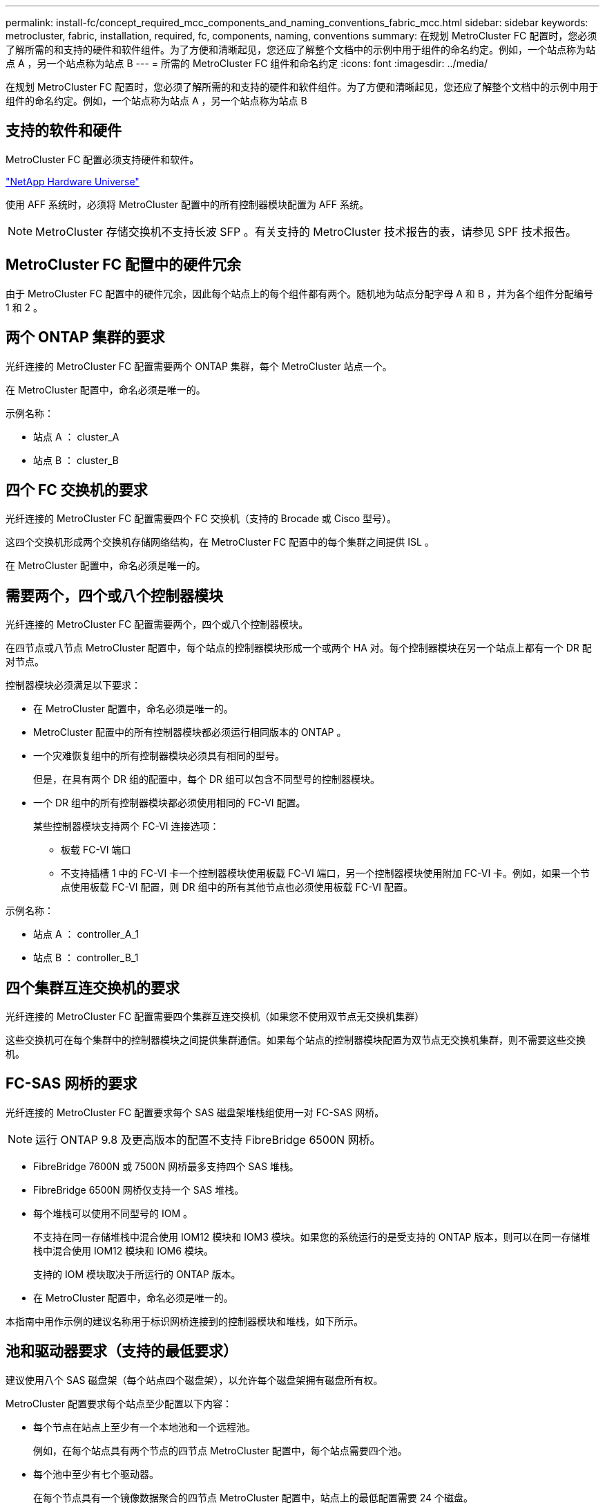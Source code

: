 ---
permalink: install-fc/concept_required_mcc_components_and_naming_conventions_fabric_mcc.html 
sidebar: sidebar 
keywords: metrocluster, fabric, installation, required, fc, components, naming, conventions 
summary: 在规划 MetroCluster FC 配置时，您必须了解所需的和支持的硬件和软件组件。为了方便和清晰起见，您还应了解整个文档中的示例中用于组件的命名约定。例如，一个站点称为站点 A ，另一个站点称为站点 B 
---
= 所需的 MetroCluster FC 组件和命名约定
:icons: font
:imagesdir: ../media/


[role="lead"]
在规划 MetroCluster FC 配置时，您必须了解所需的和支持的硬件和软件组件。为了方便和清晰起见，您还应了解整个文档中的示例中用于组件的命名约定。例如，一个站点称为站点 A ，另一个站点称为站点 B



== 支持的软件和硬件

MetroCluster FC 配置必须支持硬件和软件。

https://hwu.netapp.com["NetApp Hardware Universe"]

使用 AFF 系统时，必须将 MetroCluster 配置中的所有控制器模块配置为 AFF 系统。


NOTE: MetroCluster 存储交换机不支持长波 SFP 。有关支持的 MetroCluster 技术报告的表，请参见 SPF 技术报告。



== MetroCluster FC 配置中的硬件冗余

由于 MetroCluster FC 配置中的硬件冗余，因此每个站点上的每个组件都有两个。随机地为站点分配字母 A 和 B ，并为各个组件分配编号 1 和 2 。



== 两个 ONTAP 集群的要求

光纤连接的 MetroCluster FC 配置需要两个 ONTAP 集群，每个 MetroCluster 站点一个。

在 MetroCluster 配置中，命名必须是唯一的。

示例名称：

* 站点 A ： cluster_A
* 站点 B ： cluster_B




== 四个 FC 交换机的要求

光纤连接的 MetroCluster FC 配置需要四个 FC 交换机（支持的 Brocade 或 Cisco 型号）。

这四个交换机形成两个交换机存储网络结构，在 MetroCluster FC 配置中的每个集群之间提供 ISL 。

在 MetroCluster 配置中，命名必须是唯一的。



== 需要两个，四个或八个控制器模块

光纤连接的 MetroCluster FC 配置需要两个，四个或八个控制器模块。

在四节点或八节点 MetroCluster 配置中，每个站点的控制器模块形成一个或两个 HA 对。每个控制器模块在另一个站点上都有一个 DR 配对节点。

控制器模块必须满足以下要求：

* 在 MetroCluster 配置中，命名必须是唯一的。
* MetroCluster 配置中的所有控制器模块都必须运行相同版本的 ONTAP 。
* 一个灾难恢复组中的所有控制器模块必须具有相同的型号。
+
但是，在具有两个 DR 组的配置中，每个 DR 组可以包含不同型号的控制器模块。

* 一个 DR 组中的所有控制器模块都必须使用相同的 FC-VI 配置。
+
某些控制器模块支持两个 FC-VI 连接选项：

+
** 板载 FC-VI 端口
** 不支持插槽 1 中的 FC-VI 卡一个控制器模块使用板载 FC-VI 端口，另一个控制器模块使用附加 FC-VI 卡。例如，如果一个节点使用板载 FC-VI 配置，则 DR 组中的所有其他节点也必须使用板载 FC-VI 配置。




示例名称：

* 站点 A ： controller_A_1
* 站点 B ： controller_B_1




== 四个集群互连交换机的要求

光纤连接的 MetroCluster FC 配置需要四个集群互连交换机（如果您不使用双节点无交换机集群）

这些交换机可在每个集群中的控制器模块之间提供集群通信。如果每个站点的控制器模块配置为双节点无交换机集群，则不需要这些交换机。



== FC-SAS 网桥的要求

光纤连接的 MetroCluster FC 配置要求每个 SAS 磁盘架堆栈组使用一对 FC-SAS 网桥。


NOTE: 运行 ONTAP 9.8 及更高版本的配置不支持 FibreBridge 6500N 网桥。

* FibreBridge 7600N 或 7500N 网桥最多支持四个 SAS 堆栈。
* FibreBridge 6500N 网桥仅支持一个 SAS 堆栈。
* 每个堆栈可以使用不同型号的 IOM 。
+
不支持在同一存储堆栈中混合使用 IOM12 模块和 IOM3 模块。如果您的系统运行的是受支持的 ONTAP 版本，则可以在同一存储堆栈中混合使用 IOM12 模块和 IOM6 模块。

+
支持的 IOM 模块取决于所运行的 ONTAP 版本。

* 在 MetroCluster 配置中，命名必须是唯一的。


本指南中用作示例的建议名称用于标识网桥连接到的控制器模块和堆栈，如下所示。



== 池和驱动器要求（支持的最低要求）

建议使用八个 SAS 磁盘架（每个站点四个磁盘架），以允许每个磁盘架拥有磁盘所有权。

MetroCluster 配置要求每个站点至少配置以下内容：

* 每个节点在站点上至少有一个本地池和一个远程池。
+
例如，在每个站点具有两个节点的四节点 MetroCluster 配置中，每个站点需要四个池。

* 每个池中至少有七个驱动器。
+
在每个节点具有一个镜像数据聚合的四节点 MetroCluster 配置中，站点上的最低配置需要 24 个磁盘。



在支持的最低配置中，每个池都具有以下驱动器布局：

* 三个根驱动器
* 三个数据驱动器
* 一个备用驱动器


在支持的最低配置中，每个站点至少需要一个磁盘架。

MetroCluster 配置支持 RAID-DP 和 RAID4 。



== 部分填充的磁盘架的驱动器位置注意事项

要在使用半填充磁盘架（ 24 驱动器磁盘架中有 12 个驱动器）时正确地自动分配驱动器，驱动器应位于插槽 0-5 和 18-23 中。

在磁盘架部分填充的配置中，驱动器必须均匀分布在磁盘架的四个象限中。



== 在一个堆栈中混用 IOM12 和 IOM 6 模块

您的 ONTAP 版本必须支持混用磁盘架。请参见互操作性表工具（ IMT ），了解您的 ONTAP 版本是否支持混用磁盘架。 https://mysupport.netapp.com/NOW/products/interoperability["NetApp 互操作性"]

有关混用磁盘架的更多详细信息，请参见： https://docs.netapp.com/platstor/topic/com.netapp.doc.hw-ds-mix-hotadd/home.html["将带有 IOM12 模块的磁盘架热添加到带有 IOM6 模块的磁盘架堆栈中"]



== 网桥命名约定

网桥使用以下示例命名：

`bridge_site_stack groupocation in pair`

|===


| 名称的这一部分 ... | 标识 ... | 可能值 ... 


 a| 
站点
 a| 
网桥对实际所在的站点。
 a| 
A 或 B



 a| 
堆栈组
 a| 
网桥对连接到的堆栈组的编号。

* FibreBridge 7600N 或 7500N 网桥最多支持堆栈组中的四个堆栈。
+
堆栈组包含的存储架不能超过 10 个。

* FibreBridge 6500N 网桥仅支持堆栈组中的一个堆栈。

 a| 
1 ， 2 等



 a| 
成对位置
 a| 
网桥对中的网桥。一对网桥连接到特定的堆栈组。
 a| 
a 或 b

|===
每个站点上一个堆栈组的网桥名称示例：

* bridge_A_1a
* bridge_A_1b
* bridge_B_1a
* bridge_B_1b

